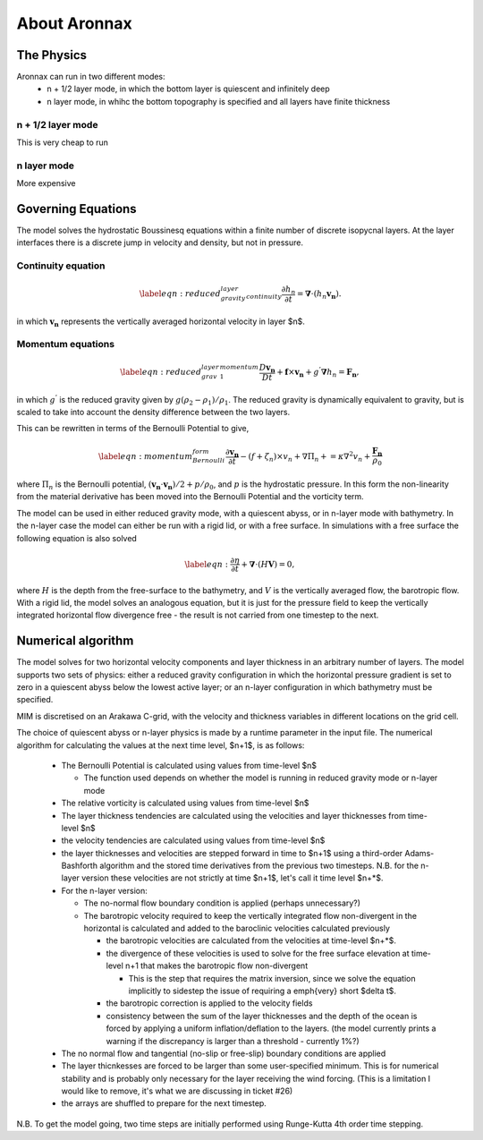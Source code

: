About Aronnax
********************

The Physics
============

Aronnax can run in two different modes:
 * n + 1/2 layer mode, in which the bottom layer is quiescent and infinitely deep
 * n layer mode, in whihc the bottom topography is specified and all layers have finite thickness


n + 1/2 layer mode
-------------------
This is very cheap to run

n layer mode
--------------------
More expensive


Governing Equations
=====================

The model solves the hydrostatic Boussinesq equations within a finite number of discrete isopycnal layers. At the layer interfaces there is a discrete jump in velocity and density, but not in pressure.

Continuity equation
-------------------
.. math::
    \label{eqn:reduced_gravity_layer_continuity} 
    \frac{\partial h_{n}}{\partial t} = \mathbf{\nabla} \cdot \left(h_{n} \mathbf{v_{n}} \right).


in which :math:`\mathbf{v_{n}}` represents the vertically averaged horizontal velocity in layer $n$.

Momentum equations
-------------------
.. math::
    \label{eqn:reduced_grav_layer_1_momentum} 
    \frac{D \mathbf{v_{n}}}{D t} +  \mathbf{f} \times \mathbf{v_{n}} + g^{'}\mathbf{\nabla}h_{n} = \mathbf{F_{n}},



in which :math:`g^{'}` is the reduced gravity given by :math:`{g(\rho_{2} - \rho_{1})}/{\rho_{1}}`. The reduced gravity is dynamically equivalent to gravity, but is scaled to take into account the density difference between the two layers.

This can be rewritten in terms of the Bernoulli Potential to give,

.. math::
    \label{eqn:momentum_Bernoulli_form}
    \frac{\partial\mathbf{v_{n}}}{\partial t} - (f+\zeta_{n}) \times v_{n} + \nabla \Pi_{n} + = \kappa \nabla^{2}v_{n} + \frac{\mathbf{F_{n}}}{\rho_{0}}

where :math:`\Pi_{n}` is the Bernoulli potential, :math:`\left(\mathbf{v_{n}}\cdot\mathbf{v_{n}}\right)/2 + p/\rho_{0}`, and :math:`p` is the hydrostatic pressure. In this form the non-linearity from the material derivative has been moved into the Bernoulli Potential and the vorticity term. 



The model can be used in either reduced gravity mode, with a quiescent abyss, or in n-layer mode with bathymetry. In the n-layer case the model can either be run with a rigid lid, or with a free surface. In simulations with a free surface the following equation is also solved

.. math::
    \label{eqn:}
    \frac{\partial \eta}{\partial t} + \mathbf{\nabla} \cdot (H \mathbf{V}) = 0,

where :math:`H` is the depth from the free-surface to the bathymetry, and :math:`V` is the vertically averaged flow, the barotropic flow. With a rigid lid, the model solves an analogous equation, but it is just for the pressure field to keep the vertically integrated horizontal flow divergence free - the result is not carried from one timestep to the next.


Numerical algorithm
====================
The model solves for two horizontal velocity components and layer thickness in an arbitrary number of layers. The model supports two sets of physics: either a reduced gravity configuration in which the horizontal pressure gradient is set to zero in a quiescent abyss below the lowest active layer; or an n-layer configuration in which bathymetry must be specified.

MIM is discretised on an Arakawa C-grid, with the velocity and thickness variables in different locations on the grid cell.

The choice of quiescent abyss or n-layer physics is made by a runtime parameter in the input file. The numerical algorithm for calculating the values at the next time level, $n+1$, is as follows:

  - The Bernoulli Potential is calculated using values from time-level $n$
  
    - The function used depends on whether the model is running in reduced gravity mode or n-layer mode
  
  - The relative vorticity is calculated using values from time-level $n$
  - The layer thickness tendencies are calculated using the velocities and layer thicknesses from time-level $n$
  - the velocity tendencies are calculated using values from time-level $n$
  - the layer thicknesses and velocities are stepped forward in time to $n+1$ using a third-order Adams-Bashforth algorithm and the stored time derivatives from the previous two timesteps. N.B. for the n-layer version these velocities are not strictly at time $n+1$, let's call it time level $n+*$.
  - For the n-layer version:
  
    - The no-normal flow boundary condition is applied (perhaps unnecessary?)
    - The barotropic velocity required to keep the vertically integrated flow non-divergent in the horizontal is calculated and added to the baroclinic velocities calculated previously
    
      - the barotropic velocities are calculated from the velocities at time-level $n+*$.
      - the divergence of these velocities is used to solve for the free surface elevation at time-level n+1 that makes the barotropic flow non-divergent
      
        - This is the step that requires the matrix inversion, since we solve the equation implicitly to sidestep the issue of requiring a \emph{very} short $\delta t$.
      
      
      - the barotropic correction is applied to the velocity fields
      - consistency between the sum of the layer thicknesses and the depth of the ocean is forced by applying a uniform inflation/deflation to the layers. (the model currently prints a warning if the discrepancy is larger than a threshold - currently 1\%?)
    
  
  - The no normal flow and tangential (no-slip or free-slip) boundary conditions are applied
  - The layer thicnkesses are forced to be larger than some user-specified minimum. This is for numerical stability and is probably only necessary for the layer receiving the wind forcing. (This is a limitation I would like to remove, it's what we are discussing in ticket \#26)
  - the arrays are shuffled to prepare for the next timestep.


N.B. To get the model going, two time steps are initially performed using Runge-Kutta 4th order time stepping.
